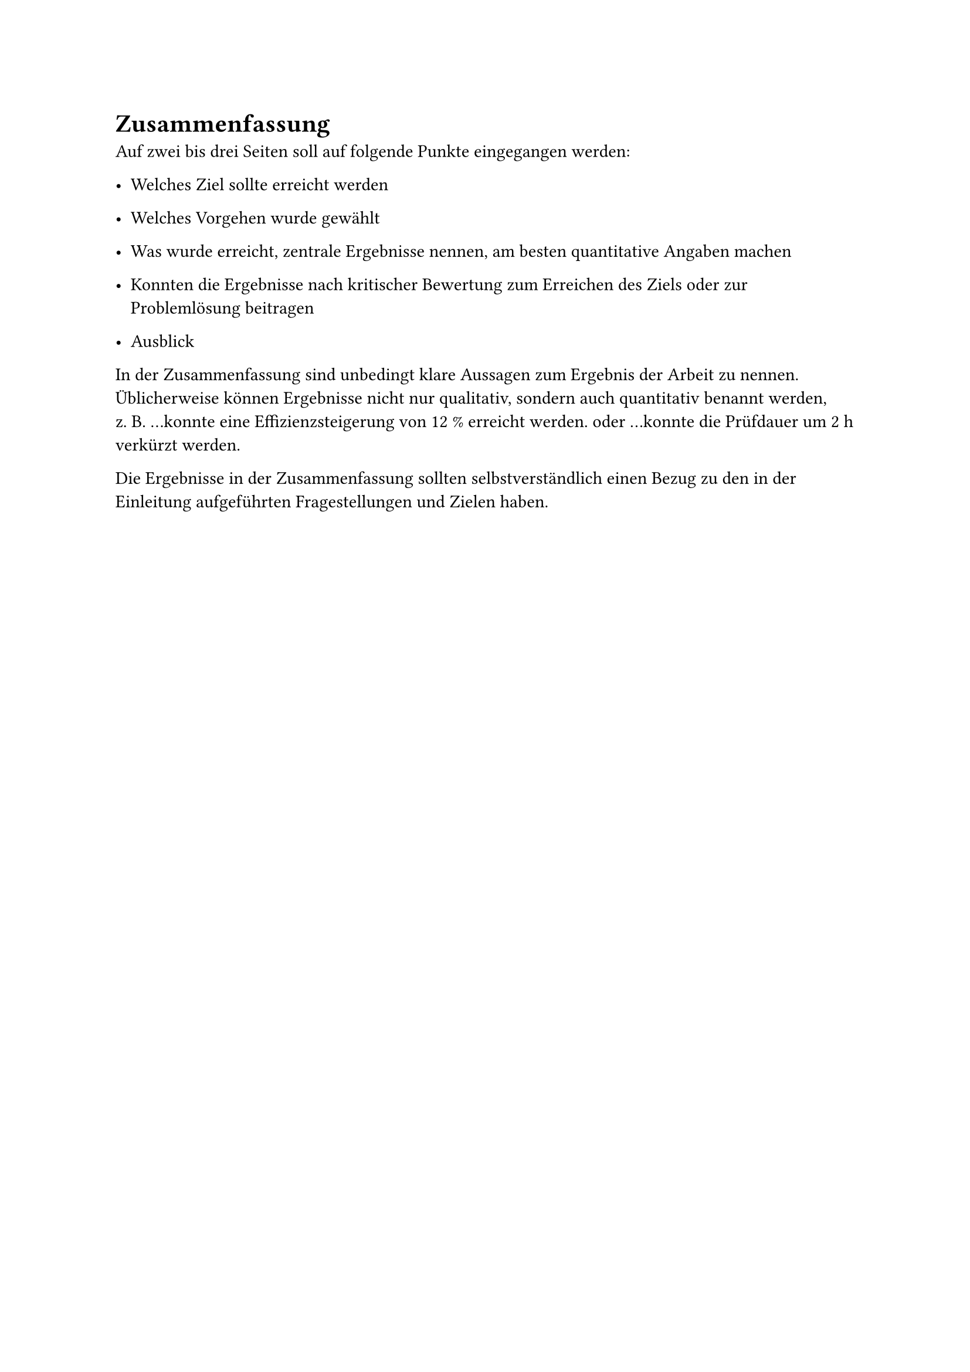 = Zusammenfassung
<cha:zusammenfassung>
Auf zwei bis drei Seiten soll auf folgende Punkte eingegangen werden:

- Welches Ziel sollte erreicht werden

- Welches Vorgehen wurde gewählt

- Was wurde erreicht, zentrale Ergebnisse nennen, am besten quantitative
  Angaben machen

- Konnten die Ergebnisse nach kritischer Bewertung zum Erreichen des
  Ziels oder zur Problemlösung beitragen

- Ausblick

In der Zusammenfassung sind unbedingt klare Aussagen zum Ergebnis der
Arbeit zu nennen. Üblicherweise können Ergebnisse nicht nur qualitativ,
sondern auch quantitativ benannt werden, z.~B. …konnte eine
Effizienzsteigerung von 12~% erreicht werden.~oder …konnte die Prüfdauer
um 2~h verkürzt werden.

Die Ergebnisse in der Zusammenfassung sollten selbstverständlich einen
Bezug zu den in der Einleitung aufgeführten Fragestellungen und Zielen
haben.
